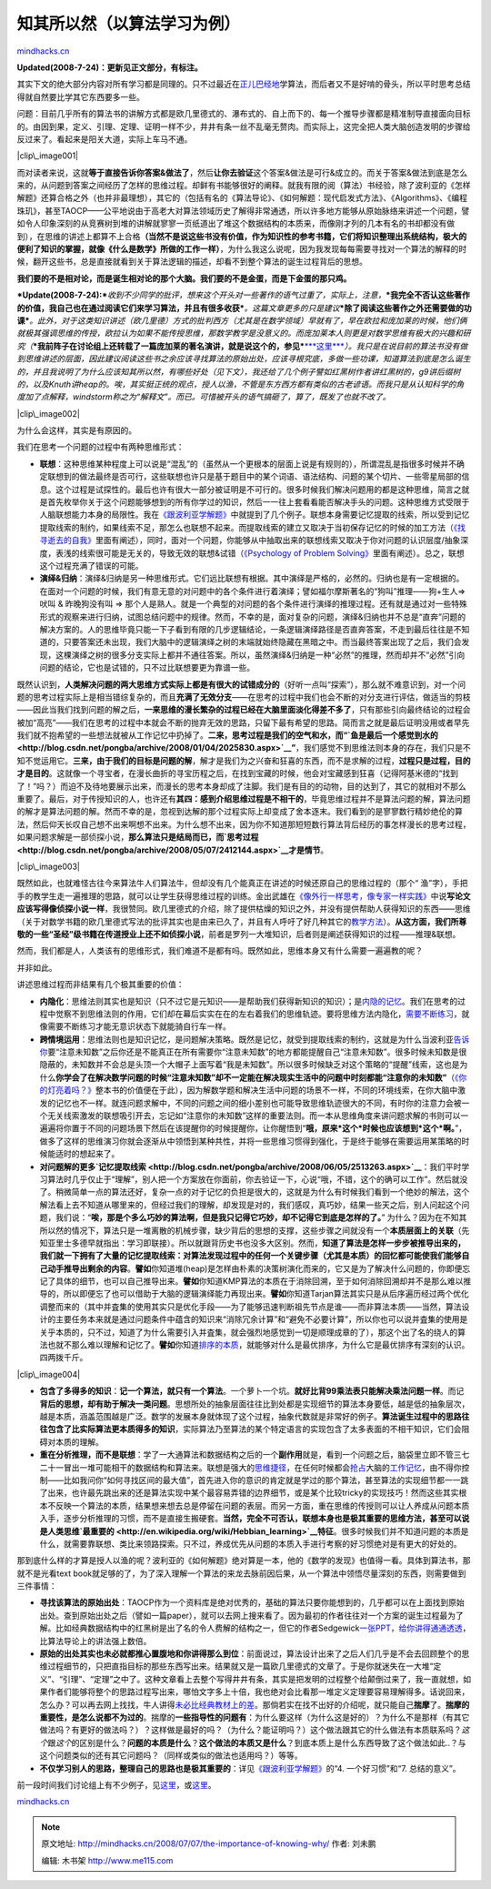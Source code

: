 .. _200807_the-importance-of-knowing-why:

知其所以然（以算法学习为例）
============================

`mindhacks.cn <http://mindhacks.cn/2008/07/07/the-importance-of-knowing-why/>`__

**Updated(2008-7-24)**\ **：更新见正文部分，有标注。**

其实下文的绝大部分内容对所有学习都是同理的。只不过最近在\ `正儿巴经地 <http://blog.csdn.net/pongba/archive/2008/06/05/2513263.aspx>`__\ 学算法，而后者又不是好啃的骨头，所以平时思考总结得就自然要比学其它东西要多一些。

问题：目前几乎所有的算法书的讲解方式都是欧几里德式的、瀑布式的、自上而下的、每一个推导步骤都是精准制导直接面向目标的。由因到果，定义、引理、定理、证明一样不少，井井有条一丝不乱毫无赘肉。而实际上，这完全把人类大脑创造发明的步骤给反过来了。看起来是阳关大道，实际上车马不通。

|clip\_image001|

而对读者来说，这就\ **等于直接告诉你答案&做法了**\ ，然后\ **让你去验证**\ 这个答案&做法是可行&成立的。而关于答案&做法到底是怎么来的，从问题到答案之间经历了怎样的思维过程。却鲜有书能够很好的阐释。就我有限的阅（算法）书经验，除了波利亚的《怎样解题》还算合格之外（也并非最理想），其它的（包括有名的《算法导论》、《如何解题：现代启发式方法》、《Algorithms》、《编程珠玑》，甚至TAOCP——公平地说由于高老大对算法领域历史了解得非常通透，所以许多地方能够从原始脉络来讲述一个问题，譬如令人印象深刻的从竞赛树到堆的讲解就寥寥一页纸道出了堆这个数据结构的本质来，而像刚才列的几本有名的书却都没有做到），在思维的讲述上都算不上合格\ **（当然不是说这些书没有价值，作为知识性的参考书籍，它们将知识整理出系统结构，极大的便利了知识的掌握，就像《什么是数学》所做的工作一样）**\ ，为什么我这么说呢，因为我发现每每需要寻找对一个算法的解释的时候，翻开这些书，总是直接就看到关于算法逻辑的描述，却看不到整个算法的诞生过程背后的思想。

**我们要的不是相对论，而是诞生相对论的那个大脑。我们要的不是金蛋，而是下金蛋的那只鸡。**

***Update(2008-7-24):***\ *收到不少同学的批评，想来这个开头对一些著作的语气过重了，实际上，注意，*\ ***我完全不否认这些著作的价值，我自己也在通过阅读它们来学习算法，并且有很多收获***\ *。这篇文章更多的只是建议*\ ***除了阅读这些著作之外还需要做的功课***\ *。此外，对于这类知识讲述（欧几里德）方式的批判西方（尤其是在数学领域）早就有了，早在欧拉和庞加莱的时候，他们俩就极其强调思维的传授，欧拉认为如果不能传授思维，那数学教学是没意义的。而庞加莱本人则更是对数学思维有极大的兴趣和研究（*\ ***我前阵子在讨论组上还转载了一篇庞加莱的著名演讲，就是说这个的，参见***\ `***这里*** <http://groups.google.com/group/pongba/browse_frm/thread/3dfc84e0506486cc>`__\ *）。我只是在说目前的算法书没有做到思维讲述的层面，因此建议阅读这些书之余应该寻找算法的原始出处，应该寻根究底，多做一些功课，知道算法到底是怎么诞生的，并且我说明了为什么应该知其所以然，有哪些好处（见下文），我还给了几个例子譬如红黑树作者讲红黑树的，g9讲后缀树的，以及Knuth讲heap的。唉，其实挺正统的观点，授人以渔，不管是东方西方都有类似的古老谚语。而我只是从认知科学的角度加了点解释，windstorm称之为“解释文”。而已。可惜被开头的语气搞砸了，算了，既发了也就不改了。*

|clip\_image002|

为什么会这样，其实是有原因的。

我们在思考一个问题的过程中有两种思维形式：

-  **联想**\ ：这种思维某种程度上可以说是“混乱”的（虽然从一个更根本的层面上说是有规则的），所谓混乱是指很多时候并不确定联想到的做法最终是否可行，这些联想也许只是基于题目中的某个词语、语法结构、问题的某个切片、一些零星局部的信息。这个过程是试探性的。最后也许有很大一部分被证明是不可行的。很多时候我们解决问题用的都是这种思维，简言之就是首先枚举你关于这个问题能够想到的所有你学过的知识，然后一一往上套看看能否解决手头的问题。这种思维方式受限于人脑联想能力本身的局限性。我在\ `《跟波利亚学解题》 <http://blog.csdn.net/pongba/archive/2008/04/18/2302905.aspx>`__\ 中就提到了几个例子。联想本身需要记忆提取的线索，所以受到记忆提取线索的制约，如果线索不足，那怎么也联想不起来。而提取线索的建立又取决于当初保存记忆的时候的加工方法（\ `《找寻逝去的自我》 <http://www.douban.com/subject/1315575/>`__\ 里面有阐述），同时，面对一个问题，你能够从中抽取出来的联想线索又取决于你对问题的认识层度/抽象深度，表浅的线索很可能是无关的，导致无效的联想&试错（\ `《Psychology
   of Problem
   Solving》 <http://www.douban.com/subject/2845839/>`__\ 里面有阐述）。总之，联想这个过程充满了错误的可能。
-  **演绎**\ **&**\ **归纳**\ ：演绎&归纳是另一种思维形式。它们远比联想有根据。其中演绎是严格的，必然的。归纳也是有一定根据的。在面对一个问题的时候，我们有意无意的对问题中的各个条件进行着演绎；譬如福尔摩斯著名的“狗叫”推理——狗+生人=>吠叫
   & 昨晚狗没有叫 =>
   那个人是熟人。就是一个典型的对问题的各个条件进行演绎的推理过程。还有就是通过对一些特殊形式的观察来进行归纳，试图总结问题中的规律。然而，不幸的是，面对复杂的问题，演绎&归纳也并不总是“直奔”问题的解决方案的。人的思维毕竟只能一下子看到有限的几步逻辑结论，一条逻辑演绎路径是否直奔答案，不走到最后往往是不知道的，只要答案还未出现，我们大脑中的逻辑演绎之树的末端就始终隐藏在黑暗之中。而当最终答案出现了之后，我们会发现，这棵演绎之树的很多分支实际上都并不通往答案。所以，虽然演绎&归纳是一种“必然”的推理，然而却并不“必然”引向问题的结论，它也是试错的，只不过比联想要更为靠谱一些。

既然认识到，\ **人类解决问题的两大思维方式实际上都是有很大的试错成分的**\ （好听一点叫“探索”），那么就不难意识到，对一个问题的思考过程实际上是相当错综复杂的，而且\ **充满了无效分支**——在思考的过程中我们也会不断的对分支进行评估，做适当的剪枝——因此当我们找到问题的解之后，**一来思维的漫长繁杂的过程已经在大脑里面淡化得差不多了**\ ，只有那些引向最终结论的过程会被加“高亮”——我们在思考的过程中本就会不断的抛弃无效的思路，只留下最有希望的思路。简而言之就是最后证明没用或者早先我们就不抱希望的一些想法就被从工作记忆中扔掉了。**二来，思考过程是我们的空气和水，而“\ `鱼是最后一个感觉到水的 <http://blog.csdn.net/pongba/archive/2008/01/04/2025830.aspx>`__\ ”**\ ，我们感觉不到思维法则本身的存在，我们只是不知不觉运用它。\ **三来，由于我们的目标是问题的解**\ ，解才是我们为之兴奋和狂喜的东西，而不是求解的过程，\ **过程只是过程，目的才是目的**\ 。这就像一个寻宝者，在漫长曲折的寻宝历程之后，在找到宝藏的时候，他会对宝藏感到狂喜（记得阿基米德的“找到了！”吗？）而迫不及待地要展示出来，而漫长的思考本身却成了注脚。我们是有目的的动物，目的达到了，其它的就相对不那么重要了。最后，对于传授知识的人，也许还有\ **其四：感到介绍思维过程是不相干的**\ ，毕竟思维过程并不是算法问题的解，算法问题的解才是算法问题的解。然而不幸的是，忽视到达解的那个过程实际上却变成了舍本逐末。我们看到的是寥寥数行精妙绝伦的算法，然后仰天长叹自己想不出来啊想不出来。为什么想不出来，因为你不知道那短短数行算法背后经历的事怎样漫长的思考过程，如果问题求解是一部侦探小说，\ **那么算法只是结局而已，而\ `思考过程 <http://blog.csdn.net/pongba/archive/2008/05/07/2412144.aspx>`__\ 才是情节**\ 。

|clip\_image003|

既然如此，也就难怪古往今来算法牛人们算法牛，但却没有几个能真正在讲述的时候还原自己的思维过程的（那个“
渔”字），手把手的教学生走一遍推理的思路，就可以让学生获得思维过程的训练。金出武雄在\ `《像外行一样思考，像专家一样实践》 <http://www.douban.com/subject/1867455/>`__\ 中说\ **写论文应该写得像侦探小说一样**\ ，我很赞同。欧几里德式的介绍，除了提供枯燥的知识之外，并没有提供帮助人获得知识的东西——思维（关于对数学书籍的欧几里德式写法的批评其实也是由来已久了，并且有人呼吁了好几种其它的\ `教学方法 <http://en.wikipedia.org/wiki/Mathematics_education#Methods>`__\ ）。\ **从这方面，我们所尊敬的一些“圣经”级书籍在传道授业上还不如侦探小说**\ ，前者是罗列一大堆知识，后者则是阐述获得知识的过程——推理&联想。

然而，我们都是人，人类该有的思维形式，我们难道不是都有吗。既然如此，思维本身又有什么需要一遍遍教的呢？

并非如此。

讲述思维过程而非结果有几个极其重要的价值：

-  **内隐化**\ ：思维法则其实也是知识（只不过它是元知识——是帮助我们获得新知识的知识）；是\ `内隐的记忆 <http://en.wikipedia.org/wiki/Implicit_memory>`__\ 。我们在思考的过程中觉察不到思维法则的作用，它们却在幕后实实在在的左右着我们的思维轨迹。要将思维方法内隐化，\ `需要不断练习 <http://blog.csdn.net/pongba/archive/2008/06/05/2513263.aspx>`__\ ，就像需要不断练习才能无意识状态下就能骑自行车一样。
-  **跨情境运用**\ ：思维法则也是知识记忆，是问题解决策略。既然是记忆，就受到提取线索的制约，这就是为什么当波利亚\ `告诉你 <http://www.douban.com/subject/1456890/>`__\ 要“注意未知数”之后你还是不能真正在所有需要你“注意未知数”的地方都能提醒自己“注意未知数”。很多时候未知数是很隐蔽的，未知数并不会总是头顶一个大帽子上面写着“我是未知数”。所以很多时候缺乏对这个策略的“提醒”线索，这也是为什么\ **你学会了在解决数学问题的时候“**\ **注意未知数”**\ **却不一定能在解决现实生活中的问题中时刻都能“**\ **注意你的未知数”**\ （\ `《你的灯亮着吗？》 <http://www.douban.com/subject/1135754/>`__\ 整本书的价值便在于此），因为解数学题和解决生活中问题的场景不一样，不同的环境线索，在你大脑中激发的记忆也不一样。就连问题求解中，不同的问题之间的细小差别也可能导致思维轨迹很大的不同，有时你的注意力会被一个无关线索激发的联想吸引开去，忘记如“注意你的未知数”这样的重要法则。而一本从思维角度来讲问题求解的书则可以一遍遍将你置于不同的问题场景下然后在该提醒你的时候提醒你，让你醒悟到“\ **哦，原来**\ ***这个***\ **时候也应该想到**\ ***这个***\ **啊。**\ ”，做多了这样的思维演习你就会逐渐从中领悟到某种共性，并将一些思维习惯得到强化，于是终于能够在需要运用某策略的时候能适时的想起来了。
-  **对问题解的更多**\ **`记忆提取线索 <http://blog.csdn.net/pongba/archive/2008/06/05/2513263.aspx>`__**\ ：我们平时学习算法时几乎仅止于“理解”，别人把一个方案放在你面前，你去验证一下，心说“哦，不错，这个的确可以工作”。然后就没了。稍微简单一点的算法还好，复杂一点的对于记忆的负担是很大的，这就是为什么有时候我们看到一个绝妙的解法，这个解法看上去不知道从哪里来的，但经过我们的理解，却发现是对的，我们感叹，真巧妙，结果一些天之后，别人问起这个问题，我们说：“\ **唉，那是个多么巧妙的算法啊，但是我只记得它巧妙，却不记得它到底是怎样的了。**\ ”
   为什么？因为在不知其所以然的情况下，算法只是一堆离散的机械步骤，缺少背后的思想的支撑，这些步骤之间就没有一个\ **本质层面上的关联**\ （先知亚里士多德早就指出：学习即联接）。所以就跟背历史书也没多大区别。然而，\ **知道了算法是怎样一步步被推导出来的，我们就一下拥有了大量的记忆提取线索：对算法发现过程中的任何一个关键步骤（尤其是本质）的回忆都可能使我们能够自己动手推导出剩余的内容**\ 。\ **譬如**\ 你知道堆(heap)是怎样由朴素的决策树演化而来的，它又是为了解决什么问题的，你即便忘记了具体的细节，也可以自己推导出来。\ **譬如**\ 你知道KMP算法的本质在于消除回溯，至于如何消除回溯却并不是那么难以推导的，所以即便忘了也可以借助于大脑的逻辑演绎能力再现出来。\ **譬如**\ 你知道Tarjan算法其实只是从后序遍历经过两个优化调整而来的（其中并査集的使用其实只是优化手段——为了能够迅速判断祖先节点是谁——而非算法本质——当然，算法设计的主要任务本来就是通过问题条件中蕴含的知识来“消除冗余计算”和“避免不必要计算”，所以你也可以说并査集的使用是关乎本质的，只不过，知道了为什么需要引入并査集，就会强烈地感觉到一切是顺理成章的了），那这个出了名的绕人的算法也就不那么难以理解和记忆了。\ **譬如**\ 你知道\ `排序的本质 <http://blog.csdn.net/pongba/archive/2008/06/13/2544933.aspx>`__\ ，就能够对什么是最优排序，为什么它是最优排序有深刻的认识。四两拨千斤。

|clip\_image004|

-  **包含了多得多的知识**\ ：\ **记一个算法，就只有一个算法**\ 。一个萝卜一个坑。\ **就好比背99**\ **乘法表只能解决乘法问题一样**\ 。而记\ **背后的思想，却有助于解决一类问题**\ 。思想所处的抽象层面往往比到处都是实现细节的算法本身要低，越是低的抽象层次，越是本质，涵盖范围越是广泛。数学的发展本身就体现了这个过程，抽象代数就是非常好的例子。\ **算法诞生过程中的思路往往包含了比实际算法更本质得多的知识**\ ，实际算法乃至算法的某个特定语言的实现包含了太多表面的不相干知识，它们会阻碍对本质的理解。
-  **重在分析推理，而不是联想**\ ：学了一大通算法和数据结构之后的一个\ **副作用**\ 就是，看到一个问题之后，脑袋里立即不管三七二十一冒出一堆可能相干的数据结构和算法来。联想是强大的\ `思维捷径 <http://www.douban.com/doulist/127649/>`__\ ，在任何时候都会\ `抢占 <http://en.wikipedia.org/wiki/Attention#Neural_correlates_of_attention>`__\ 大脑的\ `工作记忆 <http://en.wikipedia.org/wiki/Working_memory>`__\ ，由不得你控制——比如我问你“如何寻找区间的最大值”，首先进入你的意识的肯定就是学过的那个算法，甚至算法的实现细节都一一跳了出来，也许最先跳出来的还是算法实现中某个最容易弄错的边界细节，或是某个比较tricky的实现技巧！然而这些其实根本不反映一个算法的本质，结果想来想去总是停留在问题的表层。而另一方面，重在思维的传授则可以让人养成从问题本质入手，逐步分析推理的习惯，而不是直接生搬硬套。\ **当然，完全不可否认，联想本身也是极其重要的思维方法，甚至可以说是人类思维\ `最重要的 <http://en.wikipedia.org/wiki/Hebbian_learning>`__**\ **特征**\ 。很多时候我们并不知道问题的本质是什么，就需要靠联想、类比来领路探索。只不过，养成优先从问题的本质入手进行考察的好习惯绝对是有更大的好处的。

那到底什么样的才算是授人以渔的呢？波利亚的《如何解题》绝对算是一本，他的《数学的发现》也值得一看。具体到算法书，那就不是光看text
book就足够的了，为了深入理解一个算法的来龙去脉前因后果，从一个算法中领悟尽量深刻的东西，则需要做到三件事情：

-  **寻找该算法的原始出处**\ ：TAOCP作为一个资料库是绝对优秀的，基础的算法只要你能想到的，几乎都可以在上面找到原始出处。查到原始出处之后（譬如一篇paper），就可以去网上搜来看了。因为最初的作者往往对一个方案的诞生过程最为了解。比如经典数据结构中的红黑树是出了名的令人费解的结构之一，但它的作者Sedgewick\ `一张PPT，给你讲得通通透透 <http://groups.google.com/group/pongba/browse_thread/thread/3513a21065faba68>`__\ ，比算法导论上的讲法强上数倍。
-  **原始的出处其实也未必就都推心置腹地和你讲得那么到位**\ ：前面说过，算法设计出来了之后人们几乎是不会去回顾整个的思维过程细节的，只把直指目标的那些东西写出来。结果就又是一篇欧几里德式的文章了。于是你就迷失在一大堆“定义”、“引理”、“定理”之中了。这种文章看上去整个写得井井有条，其实是把发明的过程整个给颠倒过来了，我一直就想，如果作者们能够将整个的思路过程写出来，哪怕文字多上十倍，我也绝对会比看那一堆定义定理要容易理解得多。话说回来，怎么办？可以再去网上找找，牛人讲得\ `未必比经典教材上的差 <http://blog.csdn.net/g9yuayon/archive/2008/06/21/2574781.aspx>`__\ 。那倘若实在找不出好的介绍呢，就只能自己\ **揣摩**\ 了。\ **揣摩的重要性，是怎么说都不为过的**\ 。揣摩的\ **一些指导性的问题有**\ ：为什么要这样（为什么这是好的）？为什么不是那样（有其它做法吗？有更好的做法吗？）？这样做是最好的吗？（为什么？能证明吗？）这个做法跟其它的什么做法有本质联系吗？\ *这个*\ 跟\ *这个*\ 的区别是什么？\ **问题的本质是什么**\ ？\ **这个做法的本质又是什么**\ ？到底本质上是什么东西导致了这个做法如此..？与这个问题类似的还有其它问题吗？（同样或类似的做法也适用吗？）等等。
-  **不仅学习别人的思路，整理自己的思路也是极其重要的**\ ：详见\ `《跟波利亚学解题》 <http://blog.csdn.net/pongba/archive/2008/04/18/2302905.aspx>`__\ 的“4.
   一个好习惯”和“7. 总结的意义”。

前一段时间我们讨论组上有不少例子，见\ `这里 <http://groups.google.com/group/pongba/web/toplang-problemsolvingseries>`__\ ，或\ `这里 <http://del.icio.us/pongbablog/%E8%A7%A3%E9%A2%98>`__\ 。

`mindhacks.cn <http://mindhacks.cn/2008/07/07/the-importance-of-knowing-why/>`__

.. |clip\_image001| image:: /pongba/static/20140906162614165000.jpg
   :target: http://mindhacks.cn/wp-content/uploads/2009/02/clip-image001.jpg
.. |clip\_image002| image:: http://mindhacks.cn/wp-content/uploads/2009/02/clip-image002-thumb.gif
   :target: http://mindhacks.cn/wp-content/uploads/2009/02/clip-image002.gif
.. |clip\_image003| image:: http://mindhacks.cn/wp-content/uploads/2009/02/clip-image003-thumb.gif
   :target: http://mindhacks.cn/wp-content/uploads/2009/02/clip-image003.gif
.. |clip\_image004| image:: /pongba/static/20140906162614868000.jpg
   :target: http://mindhacks.cn/wp-content/uploads/2009/02/clip-image004.jpg

.. note::
    原文地址: http://mindhacks.cn/2008/07/07/the-importance-of-knowing-why/ 
    作者: 刘未鹏 

    编辑: 木书架 http://www.me115.com